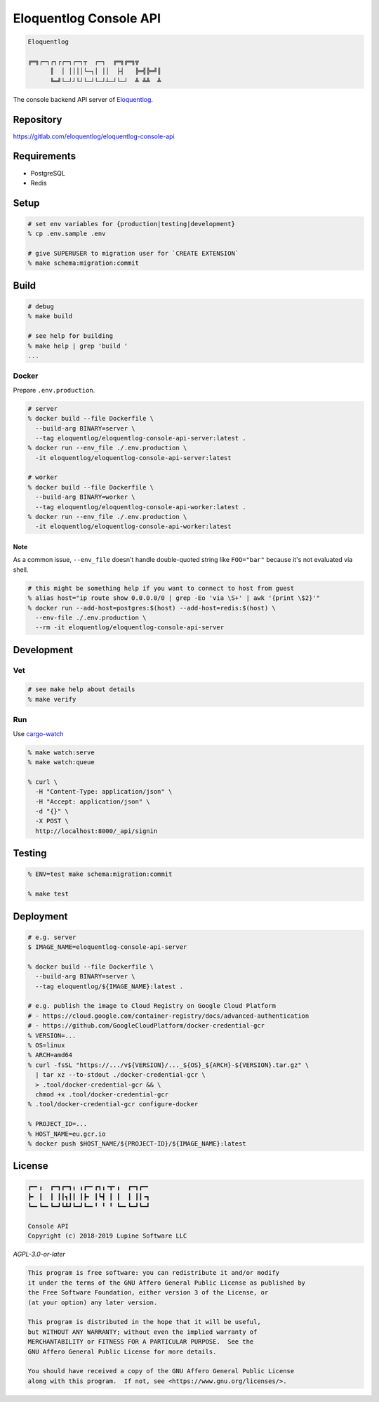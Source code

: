 Eloquentlog Console API
=======================

.. image:: https://gitlab.com/eloquentlog/eloquentlog-console-api/badges/master/pipeline.svg
   :target: https://gitlab.com/eloquentlog/eloquentlog-console-api/commits/master

.. image:: https://gitlab.com/eloquentlog/eloquentlog-console-api/badges/master/coverage.svg
   :target: https://gitlab.com/eloquentlog/eloquentlog-console-api/commits/master

.. code:: text

   Eloquentlog

   ╔═╗┌─┐┌┐┌┌─┐┌─┐┬  ┌─┐  ╔═╗╔═╗╦
	 ║  │ ││││└─┐│ ││  ├┤   ╠═╣╠═╝║
	 ╚═╝└─┘┘└┘└─┘└─┘┴─┘└─┘  ╩ ╩╩  ╩

The console backend API server of Eloquentlog_.


Repository
----------

https://gitlab.com/eloquentlog/eloquentlog-console-api


Requirements
------------

* PostgreSQL
* Redis


Setup
-----

.. code:: zsh

    # set env variables for {production|testing|development}
    % cp .env.sample .env

    # give SUPERUSER to migration user for `CREATE EXTENSION`
    % make schema:migration:commit


Build
-----

.. code:: zsh

    # debug
    % make build

    # see help for building
    % make help | grep 'build '
    ...


Docker
~~~~~~

Prepare ``.env.production``.

.. code:: zsh

    # server
    % docker build --file Dockerfile \
      --build-arg BINARY=server \
      --tag eloquentlog/eloquentlog-console-api-server:latest .
    % docker run --env_file ./.env.production \
      -it eloquentlog/eloquentlog-console-api-server:latest

    # worker
    % docker build --file Dockerfile \
      --build-arg BINARY=worker \
      --tag eloquentlog/eloquentlog-console-api-worker:latest .
    % docker run --env_file ./.env.production \
      -it eloquentlog/eloquentlog-console-api-worker:latest

Note
^^^^

As a common issue, ``--env_file`` doesn't handle double-quoted string like
``FOO="bar"`` because it's not evaluated via shell.


.. code:: zsh

    # this might be something help if you want to connect to host from guest
    % alias host="ip route show 0.0.0.0/0 | grep -Eo 'via \S+' | awk '{print \$2}'"
    % docker run --add-host=postgres:$(host) --add-host=redis:$(host) \
      --env-file ./.env.production \
      --rm -it eloquentlog/eloquentlog-console-api-server


Development
-----------

Vet
~~~

.. code:: zsh

    # see make help about details
    % make verify

Run
~~~

Use cargo-watch_

.. code:: zsh

    % make watch:serve
    % make watch:queue

    % curl \
      -H "Content-Type: application/json" \
      -H "Accept: application/json" \
      -d "{}" \
      -X POST \
      http://localhost:8000/_api/signin

Testing
-------

.. code:: zsh

    % ENV=test make schema:migration:commit

    % make test


Deployment
----------

.. code:: zsh

    # e.g. server
    $ IMAGE_NAME=eloquentlog-console-api-server

    % docker build --file Dockerfile \
      --build-arg BINARY=server \
      --tag eloquentlog/${IMAGE_NAME}:latest .

    # e.g. publish the image to Cloud Registry on Google Cloud Platform
    # - https://cloud.google.com/container-registry/docs/advanced-authentication
    # - https://github.com/GoogleCloudPlatform/docker-credential-gcr
    % VERSION=...
    % OS=linux
    % ARCH=amd64
    % curl -fsSL "https://.../v${VERSION}/..._${OS}_${ARCH}-${VERSION}.tar.gz" \
      | tar xz --to-stdout ./docker-credential-gcr \
      > .tool/docker-credential-gcr && \
      chmod +x .tool/docker-credential-gcr
    % .tool/docker-credential-gcr configure-docker

    % PROJECT_ID=...
    % HOST_NAME=eu.gcr.io
    % docker push $HOST_NAME/${PROJECT-ID}/${IMAGE_NAME}:latest


License
-------

.. code:: text

   ┏━╸╻  ┏━┓┏━┓╻ ╻┏━╸┏┓╻╺┳╸╻  ┏━┓┏━╸
   ┣╸ ┃  ┃ ┃┃┓┃┃ ┃┣╸ ┃┗┫ ┃ ┃  ┃ ┃┃╺┓
   ┗━╸┗━╸┗━┛┗┻┛┗━┛┗━╸╹ ╹ ╹ ┗━╸┗━┛┗━┛

   Console API
   Copyright (c) 2018-2019 Lupine Software LLC


`AGPL-3.0-or-later`


.. code:: text

   This program is free software: you can redistribute it and/or modify
   it under the terms of the GNU Affero General Public License as published by
   the Free Software Foundation, either version 3 of the License, or
   (at your option) any later version.

   This program is distributed in the hope that it will be useful,
   but WITHOUT ANY WARRANTY; without even the implied warranty of
   MERCHANTABILITY or FITNESS FOR A PARTICULAR PURPOSE.  See the
   GNU Affero General Public License for more details.

   You should have received a copy of the GNU Affero General Public License
   along with this program.  If not, see <https://www.gnu.org/licenses/>.


.. _Eloquentlog: https://eloquentlog.com/
.. _cargo-watch: https://github.com/passcod/cargo-watch
